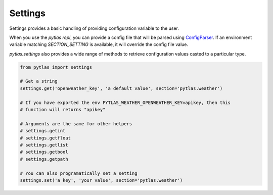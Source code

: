 Settings
========

Settings provides a basic handling of providing configuration variable to the user.

When you use the `pytlas repl`, you can provide a config file that will be parsed using `ConfigParser <https://docs.python.org/3/library/configparser.html>`_. If an environment variable matching `SECTION_SETTING` is available, it will override the config file value.

`pytlas.settings` also provides a wide range of methods to retrieve configuration values casted to a particular type.

.. code-block:: python

  from pytlas import settings

  # Get a string
  settings.get('openweather_key', 'a default value', section='pytlas.weather')

  # If you have exported the env PYTLAS_WEATHER_OPENWEATHER_KEY=apikey, then this
  # function will returns "apikey"

  # Arguments are the same for other helpers
  # settings.getint
  # settings.getfloat
  # settings.getlist
  # settings.getbool
  # settings.getpath

  # You can also programatically set a setting
  settings.set('a key', 'your value', section='pytlas.weather')